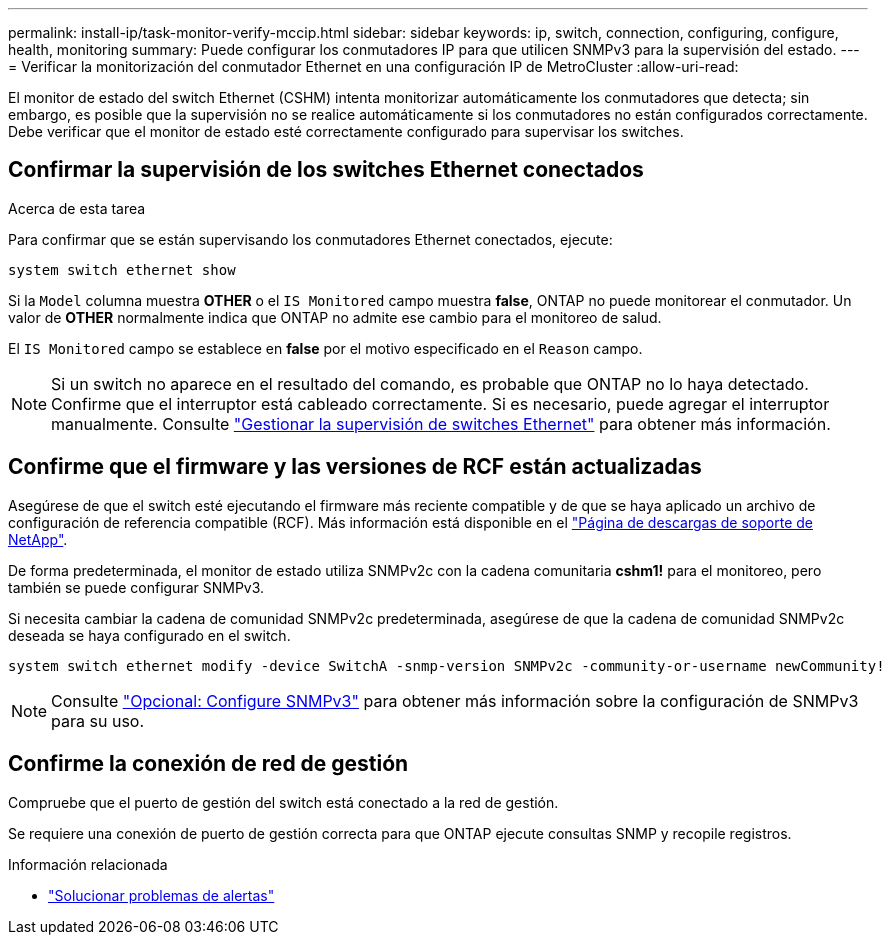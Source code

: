 ---
permalink: install-ip/task-monitor-verify-mccip.html 
sidebar: sidebar 
keywords: ip, switch, connection, configuring, configure, health, monitoring 
summary: Puede configurar los conmutadores IP para que utilicen SNMPv3 para la supervisión del estado. 
---
= Verificar la monitorización del conmutador Ethernet en una configuración IP de MetroCluster
:allow-uri-read: 


[role="lead"]
El monitor de estado del switch Ethernet (CSHM) intenta monitorizar automáticamente los conmutadores que detecta; sin embargo, es posible que la supervisión no se realice automáticamente si los conmutadores no están configurados correctamente. Debe verificar que el monitor de estado esté correctamente configurado para supervisar los switches.



== Confirmar la supervisión de los switches Ethernet conectados

.Acerca de esta tarea
Para confirmar que se están supervisando los conmutadores Ethernet conectados, ejecute:

[source, cli]
----
system switch ethernet show
----
Si la `Model` columna muestra *OTHER* o el `IS Monitored` campo muestra *false*, ONTAP no puede monitorear el conmutador. Un valor de *OTHER* normalmente indica que ONTAP no admite ese cambio para el monitoreo de salud.

El `IS Monitored` campo se establece en *false* por el motivo especificado en el `Reason` campo.

[NOTE]
====
Si un switch no aparece en el resultado del comando, es probable que ONTAP no lo haya detectado. Confirme que el interruptor está cableado correctamente. Si es necesario, puede agregar el interruptor manualmente. Consulte link:manage-monitor.html["Gestionar la supervisión de switches Ethernet"] para obtener más información.

====


== Confirme que el firmware y las versiones de RCF están actualizadas

Asegúrese de que el switch esté ejecutando el firmware más reciente compatible y de que se haya aplicado un archivo de configuración de referencia compatible (RCF). Más información está disponible en el https://mysupport.netapp.com/site/downloads["Página de descargas de soporte de NetApp"^].

De forma predeterminada, el monitor de estado utiliza SNMPv2c con la cadena comunitaria *cshm1!* para el monitoreo, pero también se puede configurar SNMPv3.

Si necesita cambiar la cadena de comunidad SNMPv2c predeterminada, asegúrese de que la cadena de comunidad SNMPv2c deseada se haya configurado en el switch.

[source, cli]
----
system switch ethernet modify -device SwitchA -snmp-version SNMPv2c -community-or-username newCommunity!
----

NOTE: Consulte link:config-snmpv3.html["Opcional: Configure SNMPv3"] para obtener más información sobre la configuración de SNMPv3 para su uso.



== Confirme la conexión de red de gestión

Compruebe que el puerto de gestión del switch está conectado a la red de gestión.

Se requiere una conexión de puerto de gestión correcta para que ONTAP ejecute consultas SNMP y recopile registros.

.Información relacionada
* link:https://docs.netapp.com/us-en/ontap-systems-switches/switch-cshm/monitor-troubleshoot.html["Solucionar problemas de alertas"^]

